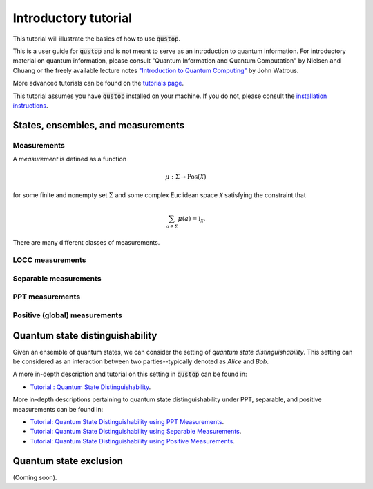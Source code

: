 Introductory tutorial
======================

This tutorial will illustrate the basics of how to use :code:`qustop`.

This is a user guide for :code:`qustop` and is not meant to serve as an
introduction to quantum information. For introductory material on quantum
information, please consult "Quantum Information and Quantum Computation" by
Nielsen and Chuang or the freely available lecture notes `"Introduction to
Quantum Computing"
<https://cs.uwaterloo.ca/~watrous/LectureNotes/CPSC519.Winter2006/all.pdf)>`_
by John Watrous.

More advanced tutorials can be found on the `tutorials page
<https://qustop.readthedocs.io/en/latest/tutorials.html>`_.

This tutorial assumes you have :code:`qustop` installed on your machine. If you
do not, please consult the `installation instructions
<https://qustop.readthedocs.io/en/latest/install.html>`_.

States, ensembles, and measurements
-----------------------------------



Measurements
^^^^^^^^^^^^

A *measurement* is defined as a function

.. math::
    \mu : \Sigma \rightarrow \text{Pos}(\mathcal{X})

for some finite and nonempty set :math:`\Sigma` and some complex Euclidean
space :math:`\mathcal{X}` satisfying the constraint that

.. math::
    \sum_{a \in \Sigma} \mu(a) = \mathbb{I}_{\mathcal{X}}.

There are many different classes of measurements.

LOCC measurements
^^^^^^^^^^^^^^^^^

Separable measurements
^^^^^^^^^^^^^^^^^^^^^^^

PPT measurements
^^^^^^^^^^^^^^^^

Positive (global) measurements
^^^^^^^^^^^^^^^^^^^^^^^^^^^^^^

Quantum state distinguishability
---------------------------------

Given an ensemble of quantum states, we can consider the setting of *quantum
state distinguishability*. This setting can be considered as an interaction between
two parties--typically denoted as *Alice* and *Bob*.

A more in-depth description and tutorial on this setting in :code:`qustop` can
be found in:

- `Tutorial : Quantum State Distinguishability <https://qustop.readthedocs.io/en/latest/tutorials.quantum_state_distinguishabiliy.html>`_.

More in-depth descriptions pertaining to quantum state distinguishability under PPT, separable, and positive measurements can be found in:

- `Tutorial: Quantum State Distinguishability using PPT Measurements
  <https://qustop.readthedocs.io/en/latest/tutorials.ppt.html>`_.

- `Tutorial: Quantum State Distinguishability using Separable Measurements
  <https://qustop.readthedocs.io/en/latest/tutorials.separable.html>`_.

- `Tutorial: Quantum State Distinguishability using Positive Measurements
  <https://qustop.readthedocs.io/en/latest/tutorials.positive.html>`_.

Quantum state exclusion
-----------------------
(Coming soon).